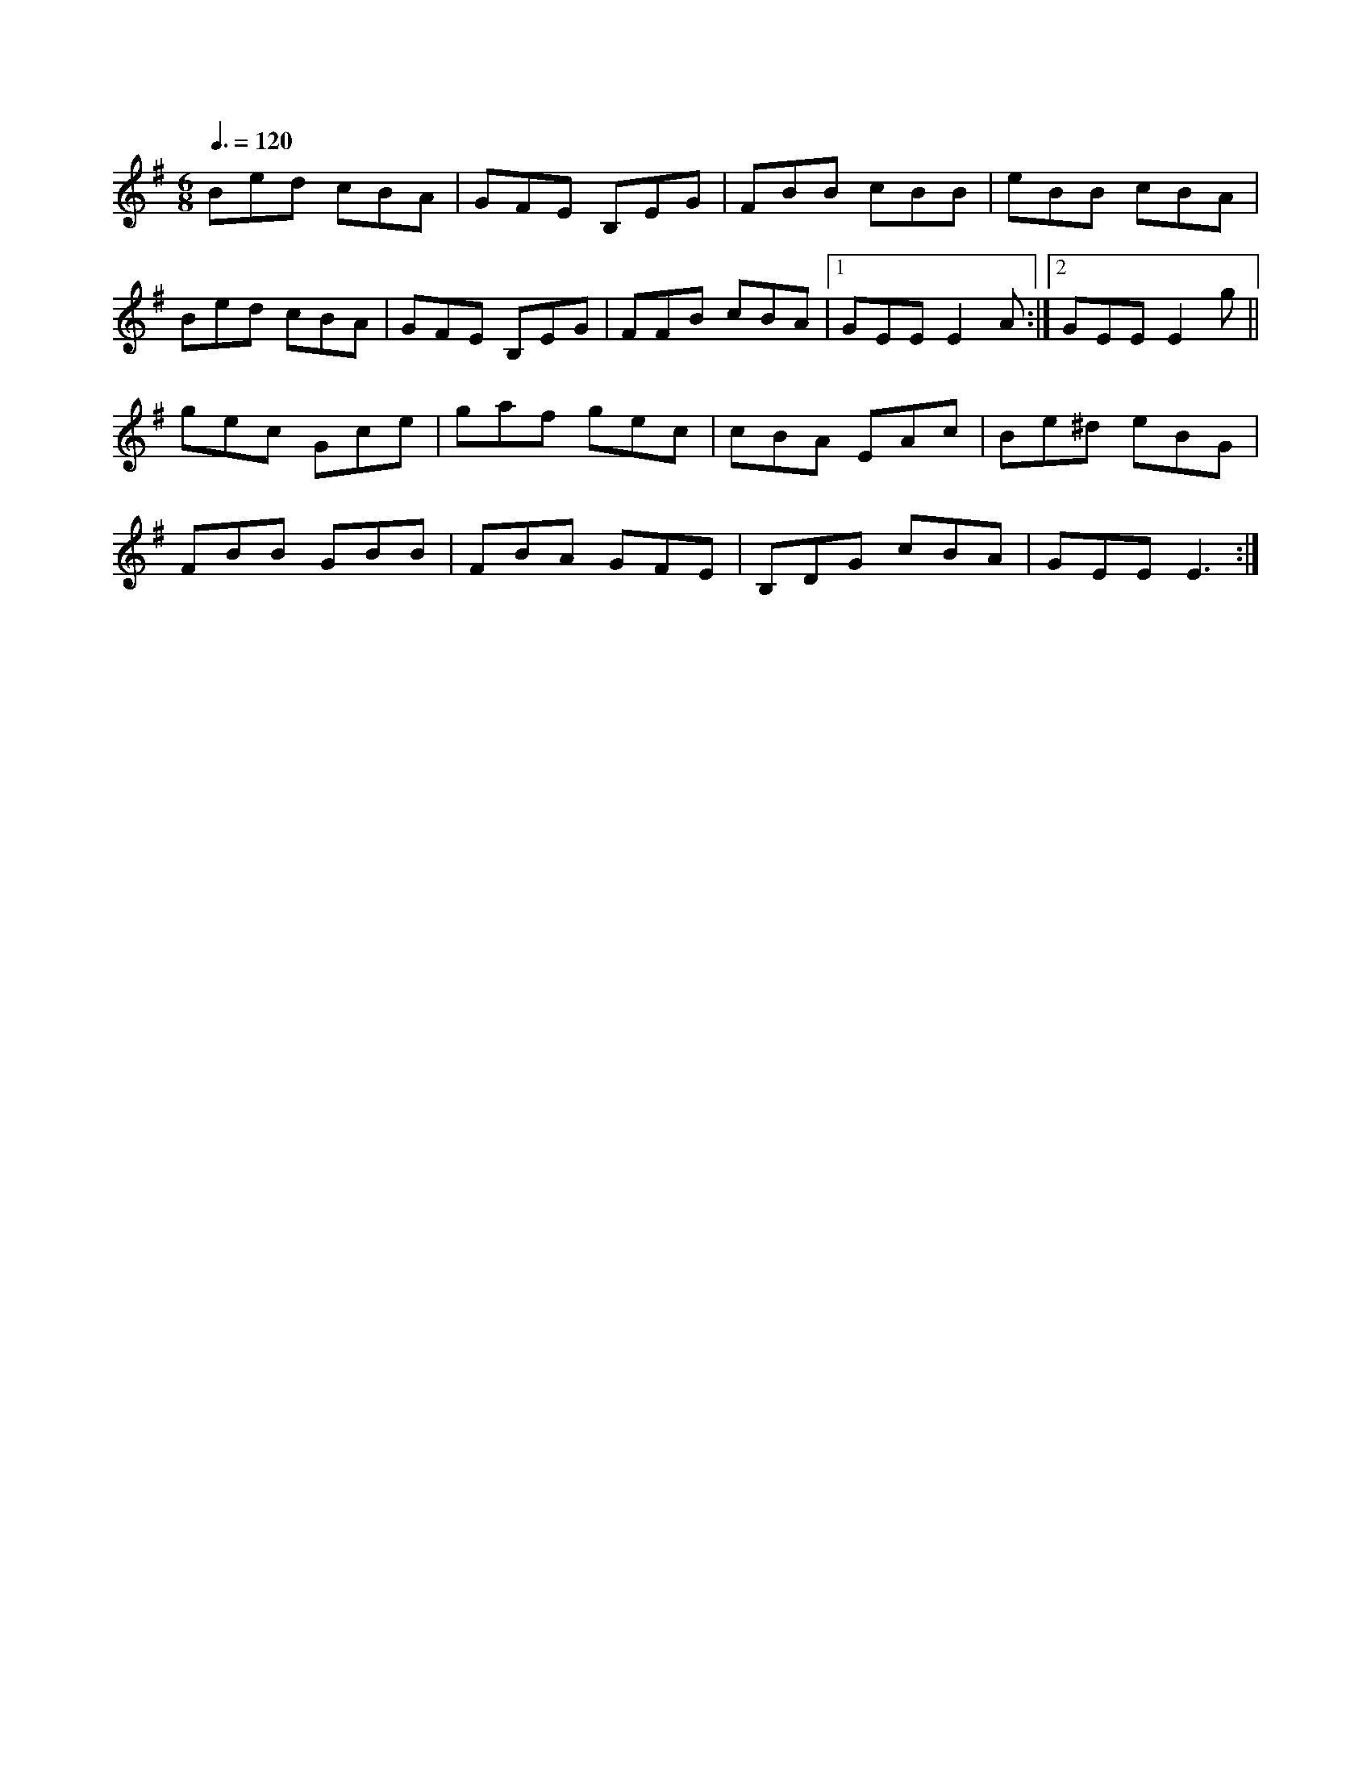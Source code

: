 X: 113
T:
R:Jig
Z:NJI
M:6/8
L:1/8
Q:3/8=120
K:Em
Bed cBA|GFE B,EG|FBB cBB|eBB cBA|
Bed cBA|GFE B,EG|FFB cBA|[1 GEE E2A:|[2 GEE E2g||
gec Gce|gaf gec|cBA EAc|Be^d eBG|
FBB GBB|FBA GFE|B,DG cBA|GEE E3:|

